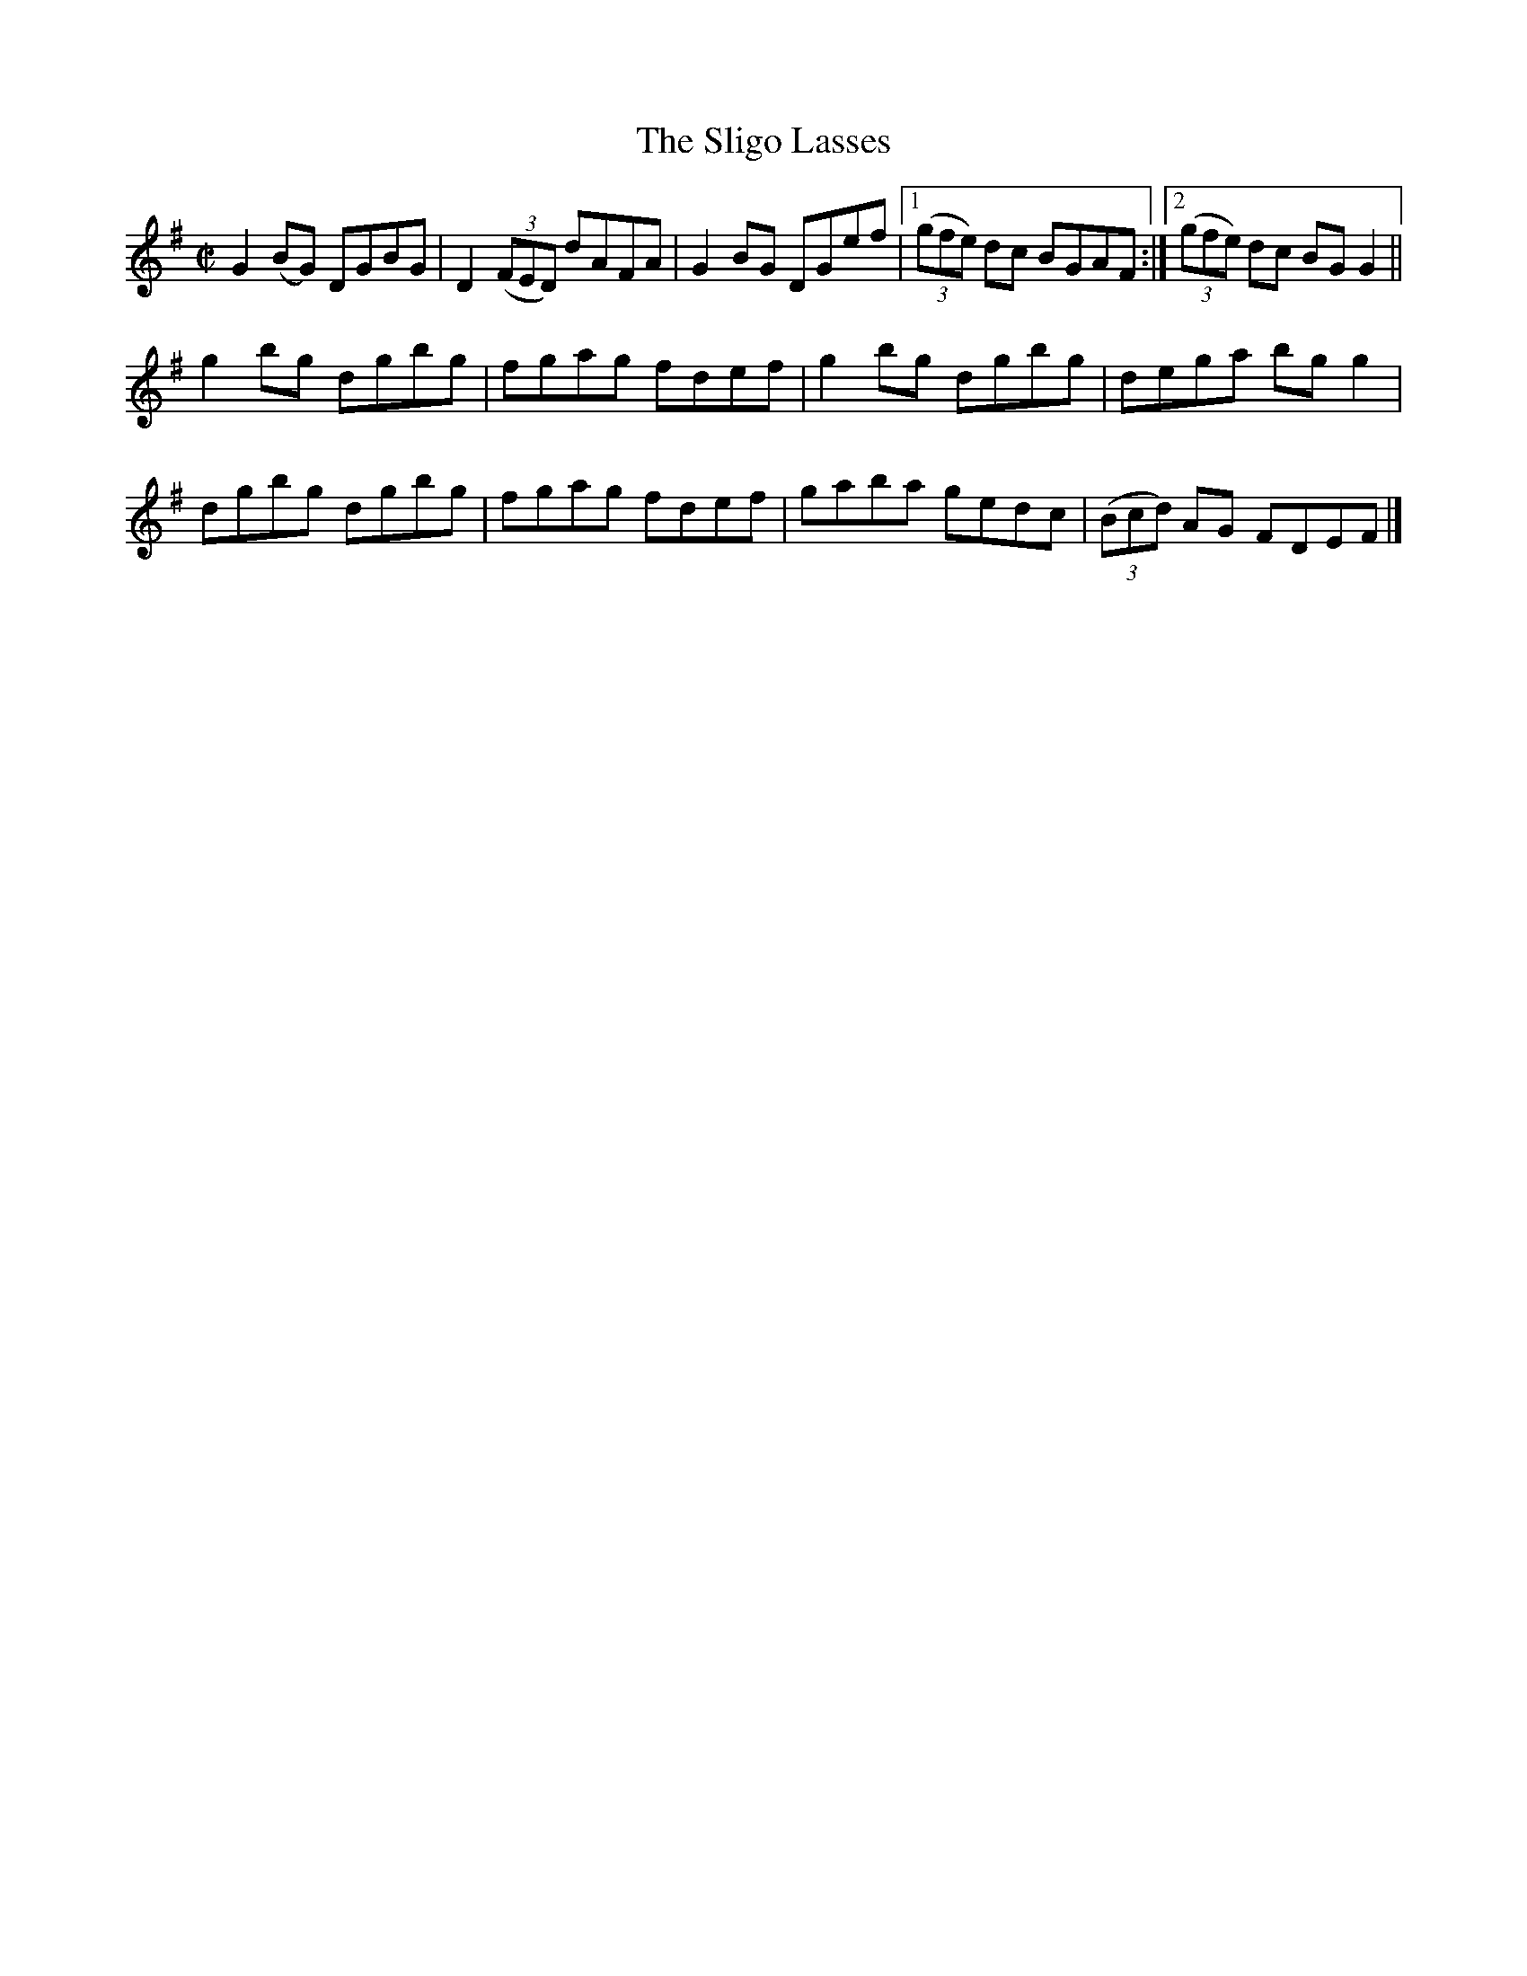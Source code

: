 X:1392
T:The Sligo Lasses
M:C|
L:1/8
N:"collected by McFadden"
B:O'Neill's 1392
K:G
G2 (BG) DGBG|D2 ((3FED) dAFA| G2 BG DGef|1 ((3gfe) dc BGAF:|2 ((3gfe) dc BG G2||
g2  bg  dgbg| fgag      fdef| g2 bg dgbg|    dega    bg g2 |
dgbg    dgbg| fgag      fdef| gaba  gedc| ((3Bcd) AG FDEF  |]
